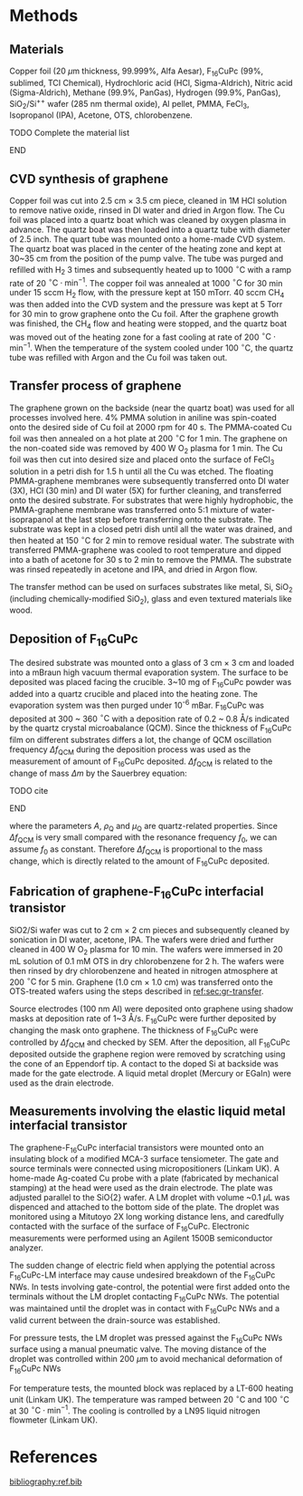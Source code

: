 #+LATEX_CLASS: revtex4-1
#+LATEX_CLASS_OPTIONS: [prb, onecolumn, linenumbers, hyperref, superscriptaddress, preprint, amsmath, amssymb, noshowpacs]
#+LATEX_HEADER: \usepackage{graphicx}
#+LATEX_HEADER: \usepackage{float}
#+LATEX_HEADER: \usepackage{xcolor}
#+LATEX_HEADER: \usepackage{hyperref}
#+LATEX_HEADER: \renewcommand{\thepage}{S\arabic{page}}
#+LATEX_HEADER: \renewcommand{\theequation}{S\arabic{equation}}
#+LATEX_HEADER: \renewcommand{\thefigure}{S\arabic{figure}}
#+LATEX_HEADER: \renewcommand{\bibnumfmt}[1]{S#1}
#+LATEX_HEADER: \renewcommand{\citenumfont}[1]{S#1}




#+OPTIONS: tex:t toc:nil todo:t author:nil date:nil title:nil ^:t tags:nil
#+DESCRIPTION:

#+NAME: latex-author-list
#+BEGIN_EXPORT latex
% The author list
\title{Supporting Information for: \\ An Elastic Interfacial Transistor Enabled by Superhydrophobicity}
\author{Tian Tian}
\affiliation{Institute for Chemical and Bioengineering, ETH Z{\"{u}}rich,  Vladimir-Prelog Weg 1, CH-8093 Z{\"{u}}rich, Switzerland}
\author{Chander Shekhar Sharma}
\affiliation{Institut of Energy Technology, ETH Z{\"{u}}rich, Sonneggstrasse 3, CH-8092 Z{\"{u}}rich, Switzerland}
\author{Navanshu Ahuja}
\affiliation{Institute for Chemical and Bioengineering, ETH Z{\"{u}}rich,  Vladimir-Prelog Weg 1, CH-8093 Z{\"{u}}rich, Switzerland}
\author{Matija Varga}
\affiliation{Electronics Laboratory, ETH Z{\"{u}}rich,  Gloriastrasse 35,  CH-8092 Z{\"{u}}rich, Switzerland}
\author{Raja Selvakumar}
\affiliation{Institute for Chemical and Bioengineering, ETH Z{\"{u}}rich,  Vladimir-Prelog Weg 1, CH-8093 Z{\"{u}}rich, Switzerland}
\author{Dimos Poulikakos}
\affiliation{Institut of Energy Technology, ETH Z{\"{u}}rich, Sonneggstrasse 3, CH-8092 Z{\"{u}}rich, Switzerland}
\author{Gerhard Tr\"{o}ster}
\affiliation{Electronics Laboratory, ETH Z{\"{u}}rich,  Gloriastrasse 35,  CH-8092 Z{\"{u}}rich, Switzerland}
\author{Chih-Jen Shih}
\email{chih-jen.shih@chem.ethz.ch}
\affiliation{Institute for Chemical and Bioengineering, ETH Z{\"{u}}rich,  Vladimir-Prelog Weg 1, CH-8093 Z{\"{u}}rich, Switzerland}
#+END_EXPORT


#+LaTeX: \maketitle

* Methods

** Materials
Copper foil (20 $\mu \mathrm{m}$ thickness, 99.999%, Alfa Aesar),
F_{16}CuPc (99%, sublimed, TCI Chemical), Hydrochloric acid (HCl,
Sigma-Aldrich), Nitric acid (Sigma-Aldrich), Methane (99.9%, PanGas),
Hydrogen (99.9%, PanGas), SiO_{2}/Si^{++} wafer (285 nm thermal
oxide), Al pellet, PMMA, FeCl_{3}, Isopropanol (IPA), Acetone, OTS,
chlorobenzene.
*************** TODO Complete the material list
*************** END

** CVD synthesis of graphene

Copper foil was cut into 2.5 cm $\times$ 3.5 cm piece, cleaned in 1M
HCl solution to remove native oxide, rinsed in DI water and dried in
Argon flow. The Cu foil was placed into a quartz boat which was
cleaned by oxygen plasma in advance. The quartz boat was then loaded
into a quartz tube with diameter of 2.5 inch. The quart tube was
mounted onto a home-made CVD system. The quartz boat was placed in the
center of the heating zone and kept at 30~35 cm from the position of
the pump valve. The tube was purged and refilled with H_{2} 3 times
and subsequently heated up to 1000 $^\circ \mathrm{C}$ with a ramp
rate of 20 $^{\circ}\mathrm{C} \cdot \mathrm{min}^{-1}$. The copper
foil was annealed at 1000 $^\circ \mathrm{C}$ for 30 min under 15 sccm
H_{2} flow, with the pressure kept at 150 mTorr. 40 sccm CH_{4} was
then added into the CVD system and the pressure was kept at 5 Torr for
30 min to grow graphene onto the Cu foil. After the graphene growth
was finished, the CH_{4} flow and heating were stopped, and the quartz
boat was moved out of the heating zone for a fast cooling at rate of
200 $^{\circ}\mathrm{C} \cdot \mathrm{min}^{-1}$. When the temperature
of the system cooled under 100 $^{\circ}\mathrm{C}$, the quartz tube
was refilled with Argon and the Cu foil was taken out.

** Transfer process of graphene
:PROPERTIES:
:CUSTOM_ID: sec:gr-transfer
:END:


The graphene grown on the backside (near the quartz boat) was used for
all processes involved here. 4% PMMA solution in aniline was
spin-coated onto the desired side of Cu foil at 2000 rpm for 40 s. The
PMMA-coated Cu foil was then annealed on a hot plate at 200
$^{\circ}\mathrm{C}$ for 1 min. The graphene on the non-coated side
was removed by 400 W O_{2} plasma for 1 min. The Cu foil was then cut
into desired size and placed onto the surface of FeCl_{3} solution in
a petri dish for 1.5 h until all the Cu was etched. The floating
PMMA-graphene membranes were subsequently transferred onto DI water
(3X), HCl (30 min) and DI water (5X) for further cleaning, and
transferred onto the desired substrate. For substrates that were
highly hydrophobic, the PMMA-graphene membrane was transferred onto
5:1 mixture of water-isoprapanol at the last step before transferring
onto the substrate. The substrate was kept in a closed petri dish
until all the water was drained, and then heated at 150
$^{\circ}\mathrm{C}$ for 2 min to remove residual water. The substrate
with transferred PMMA-graphene was cooled to root temperature and
dipped into a bath of acetone for 30 s to 2 min to remove the
PMMA. The substrate was rinsed repeatedly in acetone and IPA, and
dried in Argon flow.

The transfer method can be used on surfaces substrates like metal, Si, SiO_{2}
(including chemically-modified SiO_{2}), glass and even textured
materials like wood.

** Deposition of F_{16}CuPc

The desired substrate was mounted onto a glass of 3 cm $\times$ 3 cm
and loaded into a mBraun high vacuum thermal evaporation system. The
surface to be deposited was placed facing the crucible. 3~10 mg of
F_{16}CuPc powder was added into a quartz crucible and placed into the
heating zone. The evaporation system was then purged under 10^{-6}
mBar. F_{16}CuPc was deposited at 300 ~ 360 $^{\circ}\mathrm{C}$ with
a deposition rate of 0.2 ~ 0.8 \AA/s indicated by the quartz crystal
microabalance (QCM). Since the thickness of F_{16}CuPc film on
different substrates differs a lot, the change of QCM oscillation
frequency $\Delta f_{\mathrm{QCM}}$ during the deposition process was
used as the measurement of amount of F_{16}CuPc deposited. $\Delta
f_{\mathrm{QCM}}$ is related to the change of mass $\Delta m$ by the
Sauerbrey equation:
*************** TODO cite
*************** END


\begin{equation}
\label{eq:1}
\Delta f_{\mathrm{QCM}} = -\frac{2 f_{0}^{2}}{A \sqrt{\rho_{\mathrm{Q}} \mu_{\mathrm{Q}}}} \Delta m
\end{equation}
where the parameters $A$, $\rho_{\mathrm{Q}}$ and $\mu_{\mathrm{Q}}$
are quartz-related properties. Since $\Delta f_{\mathrm{QCM}}$ is very
small compared with the resonance frequency $f_{0}$, we can assume
$f_{0}$ as constant. Therefore $\Delta f_{\mathrm{QCM}}$ is
proportional to the mass change, which is directly related to the
amount of F_{16}CuPc deposited.

** Fabrication of graphene-F_{16}CuPc interfacial transistor

SiO2/Si wafer was cut to 2 cm $\times$ 2 cm pieces and subsequently
cleaned by sonication in DI water, acetone, IPA. The wafers were dried
and further cleaned in 400 W O_{2} plasma for 10 min. The wafers were
immersed in 20 mL solution of 0.1 mM OTS in dry chlorobenzene for 2
h. The wafers were then rinsed by dry chlorobenzene and heated in
nitrogen atmosphere at 200 $^{\circ}\mathrm{C}$ for 5 min. Graphene
(1.0 cm $\times$ 1.0 cm) was transferred onto the OTS-treated wafers
using the steps described in [[ref:sec:gr-transfer]].

Source electrodes (100 nm Al) were deposited onto graphene using
shadow masks at deposition rate of 1~3 \AA/s. F_{16}CuPc were further
deposited by changing the mask onto graphene. The thickness of
F_{16}CuPc were controlled by $\Delta f_{\mathrm{QCM}}$ and checked by
SEM. After the deposition, all F_{16}CuPc deposited outside the
graphene region were removed by scratching using the cone of an
Eppendorf tip. A contact to the doped Si at backside was made for the
gate electrode. A liquid metal droplet (Mercury or EGaIn) were used as
the drain electrode.

** Measurements involving the elastic liquid metal interfacial transistor

The graphene-F_{16}CuPc interfacial transistors were mounted onto an
insulating block of a modified MCA-3 surface tensiometer. The gate and
source terminals were connected using micropositioners (Linkam UK). A
home-made Ag-coated Cu probe with a plate (fabricated by mechanical
stamping) at the head were used as the drain electrode. The plate was
adjusted parallel to the SiO{2} wafer. A LM droplet with volume ~0.1
$\mu \mathrm{L}$ was dispenced and attached to the bottom side of the
plate. The droplet was monitored using a Mitutoyo 2X long working
distance lens, and caredfully contacted with the surface of the
surface of F_{16}CuPc. Electronic measurements were performed using an
Agilent 1500B semiconductor analyzer. 

The sudden change of electric field when applying the potential across
F_{16}CuPc-LM interface may cause undesired breakdown of the
F_{16}CuPc NWs. In tests involving gate-control, the potential were
first added onto the terminals without the LM droplet contacting
F_{16}CuPc NWs. The potential was maintained until the droplet was in
contact with F_{16}CuPc NWs and a valid current between the
drain-source was established.

For pressure tests, the LM droplet was pressed against the F_{16}CuPc
NWs surface using a manual pneumatic valve. The moving distance of the
droplet was controlled within 200 $\mu \mathrm{m}$ to avoid mechanical
deformation of F_{16}CuPc NWs

For temperature tests, the mounted block was replaced by a LT-600
heating unit (Linkam UK). The temperature was ramped between 20
$^{\circ} \mathrm{C}$ and 100 $^{\circ} \mathrm{C}$ at 30 $^{\circ}
\mathrm{C} \cdot \mathrm{min}^{-1}$. The cooling is controlled by a
LN95 liquid nitrogen flowmeter (Linkam UK).


* 

* References

[[bibliography:ref.bib]]
